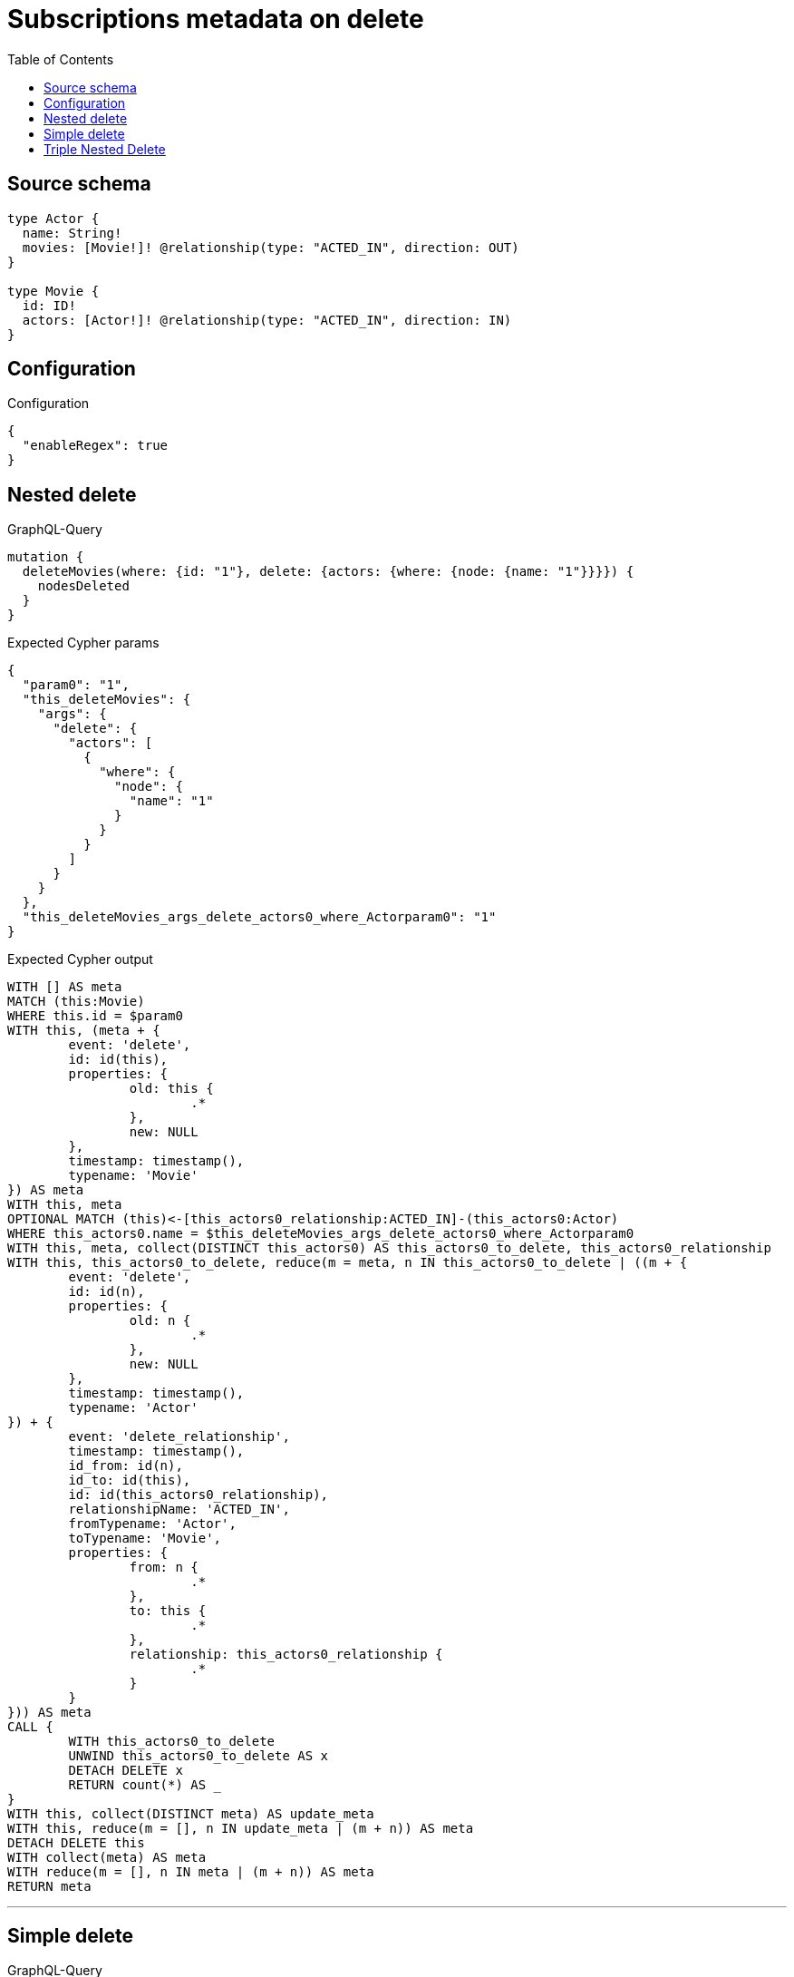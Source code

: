 :toc:

= Subscriptions metadata on delete

== Source schema

[source,graphql,schema=true]
----
type Actor {
  name: String!
  movies: [Movie!]! @relationship(type: "ACTED_IN", direction: OUT)
}

type Movie {
  id: ID!
  actors: [Actor!]! @relationship(type: "ACTED_IN", direction: IN)
}
----

== Configuration

.Configuration
[source,json,schema-config=true]
----
{
  "enableRegex": true
}
----
== Nested delete

.GraphQL-Query
[source,graphql]
----
mutation {
  deleteMovies(where: {id: "1"}, delete: {actors: {where: {node: {name: "1"}}}}) {
    nodesDeleted
  }
}
----

.Expected Cypher params
[source,json]
----
{
  "param0": "1",
  "this_deleteMovies": {
    "args": {
      "delete": {
        "actors": [
          {
            "where": {
              "node": {
                "name": "1"
              }
            }
          }
        ]
      }
    }
  },
  "this_deleteMovies_args_delete_actors0_where_Actorparam0": "1"
}
----

.Expected Cypher output
[source,cypher]
----
WITH [] AS meta
MATCH (this:Movie)
WHERE this.id = $param0
WITH this, (meta + {
	event: 'delete',
	id: id(this),
	properties: {
		old: this {
			.*
		},
		new: NULL
	},
	timestamp: timestamp(),
	typename: 'Movie'
}) AS meta
WITH this, meta
OPTIONAL MATCH (this)<-[this_actors0_relationship:ACTED_IN]-(this_actors0:Actor)
WHERE this_actors0.name = $this_deleteMovies_args_delete_actors0_where_Actorparam0
WITH this, meta, collect(DISTINCT this_actors0) AS this_actors0_to_delete, this_actors0_relationship
WITH this, this_actors0_to_delete, reduce(m = meta, n IN this_actors0_to_delete | ((m + {
	event: 'delete',
	id: id(n),
	properties: {
		old: n {
			.*
		},
		new: NULL
	},
	timestamp: timestamp(),
	typename: 'Actor'
}) + {
	event: 'delete_relationship',
	timestamp: timestamp(),
	id_from: id(n),
	id_to: id(this),
	id: id(this_actors0_relationship),
	relationshipName: 'ACTED_IN',
	fromTypename: 'Actor',
	toTypename: 'Movie',
	properties: {
		from: n {
			.*
		},
		to: this {
			.*
		},
		relationship: this_actors0_relationship {
			.*
		}
	}
})) AS meta
CALL {
	WITH this_actors0_to_delete
	UNWIND this_actors0_to_delete AS x
	DETACH DELETE x
	RETURN count(*) AS _
}
WITH this, collect(DISTINCT meta) AS update_meta
WITH this, reduce(m = [], n IN update_meta | (m + n)) AS meta
DETACH DELETE this
WITH collect(meta) AS meta
WITH reduce(m = [], n IN meta | (m + n)) AS meta
RETURN meta
----

'''

== Simple delete

.GraphQL-Query
[source,graphql]
----
mutation {
  deleteMovies(where: {id: "1"}) {
    nodesDeleted
  }
}
----

.Expected Cypher params
[source,json]
----
{
  "param0": "1"
}
----

.Expected Cypher output
[source,cypher]
----
WITH [] AS meta
MATCH (this:Movie)
WHERE this.id = $param0
WITH this, (meta + {
	event: 'delete',
	id: id(this),
	properties: {
		old: this {
			.*
		},
		new: NULL
	},
	timestamp: timestamp(),
	typename: 'Movie'
}) AS meta
CALL {
	WITH this
	OPTIONAL MATCH (this)-[r]-()
	WITH this, collect(DISTINCT r) AS relationships_to_delete
	UNWIND relationships_to_delete AS x
	WITH CASE WHEN id(this) = id(startNode(x)) THEN {
		event: 'delete_relationship',
		timestamp: timestamp(),
		id_from: id(this),
		id_to: id(endNode(x)),
		id: id(x),
		relationshipName: type(x),
		fromLabels: labels(this),
		toLabels: labels(endNode(x)),
		properties: {
			from: properties(this),
			to: properties(endNode(x)),
			relationship: x {
				.*
			}
		}
	} WHEN id(this) = id(endNode(x)) THEN {
		event: 'delete_relationship',
		timestamp: timestamp(),
		id_from: id(startNode(x)),
		id_to: id(this),
		id: id(x),
		relationshipName: type(x),
		fromLabels: labels(startNode(x)),
		toLabels: labels(this),
		properties: {
			from: properties(startNode(x)),
			to: properties(this),
			relationship: x {
				.*
			}
		}
	} END AS meta
	RETURN collect(DISTINCT meta) AS relationship_meta
}
WITH reduce(m = meta, r IN relationship_meta | (m + r)) AS meta, this
DETACH DELETE this
WITH collect(meta) AS meta
WITH reduce(m = [], n IN meta | (m + n)) AS meta
RETURN meta
----

'''

== Triple Nested Delete

.GraphQL-Query
[source,graphql]
----
mutation {
  deleteMovies(
    where: {id: 123}
    delete: {actors: {where: {node: {name: "Actor to delete"}}, delete: {movies: {where: {node: {id: 321}}, delete: {actors: {where: {node: {name: "Another actor to delete"}}}}}}}}
  ) {
    nodesDeleted
  }
}
----

.Expected Cypher params
[source,json]
----
{
  "param0": "123",
  "this_deleteMovies": {
    "args": {
      "delete": {
        "actors": [
          {
            "where": {
              "node": {
                "name": "Actor to delete"
              }
            },
            "delete": {
              "movies": [
                {
                  "where": {
                    "node": {
                      "id": "321"
                    }
                  },
                  "delete": {
                    "actors": [
                      {
                        "where": {
                          "node": {
                            "name": "Another actor to delete"
                          }
                        }
                      }
                    ]
                  }
                }
              ]
            }
          }
        ]
      }
    }
  },
  "this_deleteMovies_args_delete_actors0_where_Actorparam0": "Actor to delete",
  "this_deleteMovies_args_delete_actors0_delete_movies0_where_Movieparam0": "321",
  "this_deleteMovies_args_delete_actors0_delete_movies0_delete_actors0_where_Actorparam0": "Another actor to delete"
}
----

.Expected Cypher output
[source,cypher]
----
WITH [] AS meta
MATCH (this:Movie)
WHERE this.id = $param0
WITH this, (meta + {
	event: 'delete',
	id: id(this),
	properties: {
		old: this {
			.*
		},
		new: NULL
	},
	timestamp: timestamp(),
	typename: 'Movie'
}) AS meta
WITH this, meta
OPTIONAL MATCH (this)<-[this_actors0_relationship:ACTED_IN]-(this_actors0:Actor)
WHERE this_actors0.name = $this_deleteMovies_args_delete_actors0_where_Actorparam0
WITH this, meta, this_actors0, this_actors0_relationship
OPTIONAL MATCH (this_actors0)-[this_actors0_movies0_relationship:ACTED_IN]->(this_actors0_movies0:Movie)
WHERE this_actors0_movies0.id = $this_deleteMovies_args_delete_actors0_delete_movies0_where_Movieparam0
WITH this, meta, this_actors0, this_actors0_relationship, this_actors0_movies0, this_actors0_movies0_relationship
OPTIONAL MATCH (this_actors0_movies0)<-[this_actors0_movies0_actors0_relationship:ACTED_IN]-(this_actors0_movies0_actors0:Actor)
WHERE this_actors0_movies0_actors0.name = $this_deleteMovies_args_delete_actors0_delete_movies0_delete_actors0_where_Actorparam0
WITH this, meta, this_actors0, this_actors0_relationship, this_actors0_movies0, this_actors0_movies0_relationship, collect(DISTINCT this_actors0_movies0_actors0) AS this_actors0_movies0_actors0_to_delete, this_actors0_movies0_actors0_relationship
WITH this, this_actors0, this_actors0_relationship, this_actors0_movies0, this_actors0_movies0_relationship, this_actors0_movies0_actors0_to_delete, reduce(m = meta, n IN this_actors0_movies0_actors0_to_delete | ((m + {
	event: 'delete',
	id: id(n),
	properties: {
		old: n {
			.*
		},
		new: NULL
	},
	timestamp: timestamp(),
	typename: 'Actor'
}) + {
	event: 'delete_relationship',
	timestamp: timestamp(),
	id_from: id(n),
	id_to: id(this_actors0_movies0),
	id: id(this_actors0_movies0_actors0_relationship),
	relationshipName: 'ACTED_IN',
	fromTypename: 'Actor',
	toTypename: 'Movie',
	properties: {
		from: n {
			.*
		},
		to: this_actors0_movies0 {
			.*
		},
		relationship: this_actors0_movies0_actors0_relationship {
			.*
		}
	}
})) AS meta
CALL {
	WITH this_actors0_movies0_actors0_to_delete
	UNWIND this_actors0_movies0_actors0_to_delete AS x
	DETACH DELETE x
	RETURN count(*) AS _
}
WITH this, this_actors0, this_actors0_relationship, this_actors0_movies0, this_actors0_movies0_relationship, collect(DISTINCT meta) AS update_meta
WITH this, this_actors0, this_actors0_relationship, this_actors0_movies0, this_actors0_movies0_relationship, reduce(m = [], n IN update_meta | (m + n)) AS meta
WITH this, meta, this_actors0, this_actors0_relationship, collect(DISTINCT this_actors0_movies0) AS this_actors0_movies0_to_delete, this_actors0_movies0_relationship
WITH this, this_actors0, this_actors0_relationship, this_actors0_movies0_to_delete, reduce(m = meta, n IN this_actors0_movies0_to_delete | ((m + {
	event: 'delete',
	id: id(n),
	properties: {
		old: n {
			.*
		},
		new: NULL
	},
	timestamp: timestamp(),
	typename: 'Movie'
}) + {
	event: 'delete_relationship',
	timestamp: timestamp(),
	id_from: id(this_actors0),
	id_to: id(n),
	id: id(this_actors0_movies0_relationship),
	relationshipName: 'ACTED_IN',
	fromTypename: 'Actor',
	toTypename: 'Movie',
	properties: {
		from: this_actors0 {
			.*
		},
		to: n {
			.*
		},
		relationship: this_actors0_movies0_relationship {
			.*
		}
	}
})) AS meta
CALL {
	WITH this_actors0_movies0_to_delete
	UNWIND this_actors0_movies0_to_delete AS x
	DETACH DELETE x
	RETURN count(*) AS _
}
WITH this, this_actors0, this_actors0_relationship, collect(DISTINCT meta) AS update_meta
WITH this, this_actors0, this_actors0_relationship, reduce(m = [], n IN update_meta | (m + n)) AS meta
WITH this, meta, collect(DISTINCT this_actors0) AS this_actors0_to_delete, this_actors0_relationship
WITH this, this_actors0_to_delete, reduce(m = meta, n IN this_actors0_to_delete | ((m + {
	event: 'delete',
	id: id(n),
	properties: {
		old: n {
			.*
		},
		new: NULL
	},
	timestamp: timestamp(),
	typename: 'Actor'
}) + {
	event: 'delete_relationship',
	timestamp: timestamp(),
	id_from: id(n),
	id_to: id(this),
	id: id(this_actors0_relationship),
	relationshipName: 'ACTED_IN',
	fromTypename: 'Actor',
	toTypename: 'Movie',
	properties: {
		from: n {
			.*
		},
		to: this {
			.*
		},
		relationship: this_actors0_relationship {
			.*
		}
	}
})) AS meta
CALL {
	WITH this_actors0_to_delete
	UNWIND this_actors0_to_delete AS x
	DETACH DELETE x
	RETURN count(*) AS _
}
WITH this, collect(DISTINCT meta) AS update_meta
WITH this, reduce(m = [], n IN update_meta | (m + n)) AS meta
DETACH DELETE this
WITH collect(meta) AS meta
WITH reduce(m = [], n IN meta | (m + n)) AS meta
RETURN meta
----

'''

